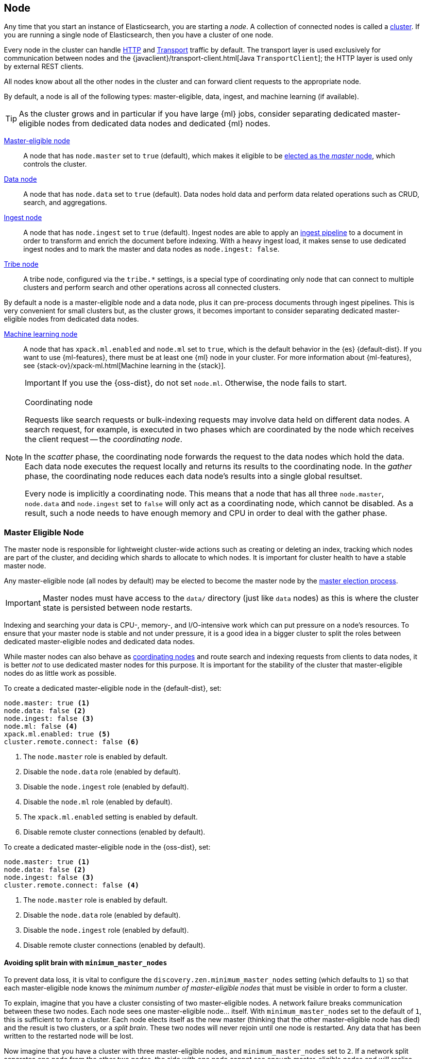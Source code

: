 [[modules-node]]
== Node

Any time that you start an instance of Elasticsearch, you are starting a
_node_. A collection of connected nodes is called a
<<modules-cluster,cluster>>. If you are running a single node of Elasticsearch,
then you have a cluster of one node.

Every node in the cluster can handle <<modules-http,HTTP>> and
<<modules-transport,Transport>> traffic by default. The transport layer
is used exclusively for communication between nodes and the
{javaclient}/transport-client.html[Java `TransportClient`]; the HTTP layer is
used only by external REST clients.

All nodes know about all the other nodes in the cluster and can forward client
requests to the appropriate node. 

By default, a node is all of the following types: master-eligible, data, ingest,
and machine learning (if available).

TIP: As the cluster grows and in particular if you have large {ml} jobs,
consider separating dedicated master-eligible nodes from dedicated data nodes
and dedicated {ml} nodes.

<<master-node,Master-eligible node>>::

A node that has `node.master` set to `true` (default), which makes it eligible
to be <<modules-discovery-zen,elected as the _master_ node>>, which controls
the cluster.

<<data-node,Data node>>::

A node that has `node.data` set to `true` (default). Data nodes hold data and
perform data related operations such as CRUD, search, and aggregations.

<<ingest,Ingest node>>::

A node that has `node.ingest` set to `true` (default). Ingest nodes are able
to apply an <<pipeline,ingest pipeline>> to a document in order to transform
and enrich the document before indexing. With a heavy ingest load, it makes
sense to use dedicated ingest nodes and to mark the master and data nodes as
`node.ingest: false`.

<<modules-tribe,Tribe node>>::

A tribe node, configured via the `tribe.*` settings, is a special type  of
coordinating only node that can connect to multiple clusters and perform
search and other operations across all connected clusters.

By default a node is a master-eligible node and a data node, plus it can
pre-process documents through ingest pipelines. This is very convenient for
small clusters but, as the cluster grows, it becomes important to consider
separating dedicated master-eligible nodes from dedicated data nodes.

<<ml-node,Machine learning node>>::

A node that has `xpack.ml.enabled` and `node.ml` set to `true`, which is the
default behavior in the {es} {default-dist}. If you want to use {ml-features},
there must be at least one {ml} node in your cluster. For more information about
{ml-features}, see
{stack-ov}/xpack-ml.html[Machine learning in the {stack}].
+
IMPORTANT: If you use the {oss-dist}, do not set `node.ml`. Otherwise, the node
fails to start.

[NOTE]
[[coordinating-node]]
.Coordinating node
===============================================

Requests like search requests or bulk-indexing requests may involve data held
on different data nodes. A search request, for example, is executed in two
phases which are coordinated by the node which receives the client request --
the _coordinating node_.

In the _scatter_ phase, the coordinating node forwards the request to the data
nodes which hold the data.  Each data node executes the request locally and
returns its results to the coordinating node. In the _gather_  phase, the
coordinating node reduces each data node's results into a single global
resultset.

Every node is implicitly a coordinating node. This means that a node that has
all three `node.master`, `node.data` and `node.ingest` set to `false` will
only act as a coordinating node, which cannot be disabled. As a result, such
a node needs to have enough memory and CPU in order to deal with the gather
phase.

===============================================

[float]
[[master-node]]
=== Master Eligible Node

The master node is responsible for lightweight cluster-wide actions such as
creating or deleting an index, tracking which nodes are part of the cluster,
and deciding which shards to allocate to which nodes. It is important for
cluster health to have a stable master node.

Any master-eligible node (all nodes by default) may be elected to become the
master node by the <<modules-discovery-zen,master election process>>.

IMPORTANT: Master nodes must have access to the `data/` directory (just like
`data` nodes) as this is where the cluster state is persisted between node restarts.

Indexing and searching your data is CPU-, memory-, and I/O-intensive work
which can put pressure on a node's resources. To ensure that your master
node is stable and not under pressure, it is a good idea in a bigger
cluster to split the roles between dedicated master-eligible nodes and
dedicated data nodes.

While master nodes can also behave as <<coordinating-node,coordinating nodes>>
and route search and indexing requests from clients to data nodes, it is
better _not_ to use dedicated master nodes for this purpose. It is important
for the stability of the cluster that master-eligible nodes do as little work
as possible.

To create a dedicated master-eligible node in the {default-dist}, set:

[source,yaml]
-------------------
node.master: true <1>
node.data: false <2>
node.ingest: false <3>
node.ml: false <4>
xpack.ml.enabled: true <5>
cluster.remote.connect: false <6>
-------------------
<1> The `node.master` role is enabled by default.
<2> Disable the `node.data` role (enabled by default).
<3> Disable the `node.ingest` role (enabled by default).
<4> Disable the `node.ml` role (enabled by default).
<5> The `xpack.ml.enabled` setting is enabled by default.
<6> Disable remote cluster connections (enabled by default).

To create a dedicated master-eligible node in the {oss-dist}, set:

[source,yaml]
-------------------
node.master: true <1>
node.data: false <2>
node.ingest: false <3>
cluster.remote.connect: false <4>
-------------------
<1> The `node.master` role is enabled by default.
<2> Disable the `node.data` role (enabled by default).
<3> Disable the `node.ingest` role (enabled by default).
<4> Disable remote cluster connections (enabled by default).


[float]
[[split-brain]]
==== Avoiding split brain with `minimum_master_nodes`

To prevent data loss, it is vital to configure the
`discovery.zen.minimum_master_nodes` setting (which defaults to `1`) so that
each master-eligible node knows the _minimum number of master-eligible nodes_
that must be visible in order to form a cluster.

To explain, imagine that you have a cluster consisting of two master-eligible
nodes. A network failure breaks communication between these two nodes.  Each
node sees one master-eligible node... itself. With `minimum_master_nodes` set
to the default of `1`,  this is sufficient to form a cluster. Each node elects
itself as the new master (thinking that the other master-eligible node has
died) and the result is two clusters, or a _split brain_.  These two nodes
will never rejoin until one node is restarted.  Any data that has been written
to the restarted node will be lost.

Now imagine that you have a cluster with three master-eligible nodes, and
`minimum_master_nodes` set to `2`.  If a network split separates one node from
the other two nodes, the side with one node cannot see enough master-eligible
nodes and will realise that it cannot elect itself as master.  The side with
two nodes will elect a new master (if needed) and continue functioning
correctly.  As soon as the network split is resolved, the single node will
rejoin the cluster and start serving requests again.

This setting should be set to a _quorum_ of master-eligible nodes:

  (master_eligible_nodes / 2) + 1

In other words, if there are three master-eligible nodes, then minimum master
nodes should be set to `(3 / 2) + 1` or `2`:

[source,yaml]
----------------------------
discovery.zen.minimum_master_nodes: 2 <1>
----------------------------
<1> Defaults to `1`.

To be able to remain available when one of the master-eligible nodes fails,
clusters should have at least three master-eligible nodes, with
`minimum_master_nodes` set accordingly. A <<rolling-upgrades,rolling upgrade>>,
performed without any downtime, also requires at least three master-eligible
nodes to avoid the possibility of data loss if a network split occurs while the
upgrade is in progress.

This setting can also be changed dynamically on a live cluster with the
<<cluster-update-settings,cluster update settings API>>:

[source,js]
----------------------------
PUT _cluster/settings
{
  "transient": {
    "discovery.zen.minimum_master_nodes": 2
  }
}
----------------------------
// CONSOLE
// TEST[catch:/cannot set discovery.zen.minimum_master_nodes to more than the current master nodes/]

TIP: An advantage of splitting the master and data roles between dedicated
nodes is that you can have just three master-eligible nodes and set
`minimum_master_nodes` to `2`. You never have to change this setting, no
matter how many dedicated data nodes you add to the cluster.


[float]
[[data-node]]
=== Data Node

Data nodes hold the shards that contain the documents you have indexed. Data
nodes handle data related operations like CRUD, search, and aggregations.
These operations are I/O-, memory-, and CPU-intensive. It is important to
monitor these resources and to add more data nodes if they are overloaded.

The main benefit of having dedicated data nodes is the separation of the
master and data roles.

To create a dedicated data node in the {default-dist}, set:
[source,yaml]
-------------------
node.master: false <1>
node.data: true <2>
node.ingest: false <3>
node.ml: false <4>
cluster.remote.connect: false <5>
-------------------
<1> Disable the `node.master` role (enabled by default).
<2> The `node.data` role is enabled by default.
<3> Disable the `node.ingest` role (enabled by default).
<4> Disable the `node.ml` role (enabled by default).
<5> Disable remote cluster connections (enabled by default).

To create a dedicated data node in the {oss-dist}, set:
[source,yaml]
-------------------
node.master: false <1>
node.data: true <2>
node.ingest: false <3>
cluster.remote.connect: false <4>
-------------------
<1> Disable the `node.master` role (enabled by default).
<2> The `node.data` role is enabled by default.
<3> Disable the `node.ingest` role (enabled by default).
<4> Disable remote cluster connections (enabled by default).

[float]
[[node-ingest-node]]
=== Ingest Node

Ingest nodes can execute pre-processing pipelines, composed of one or more
ingest processors. Depending on the type of operations performed by the ingest
processors and the required resources, it may make sense to have dedicated
ingest nodes, that will only perform this specific task.

To create a dedicated ingest node in the {default-dist}, set:

[source,yaml]
-------------------
node.master: false <1>
node.data: false <2>
node.ingest: true <3>
node.ml: false <4>
cluster.remote.connect: false <5>
-------------------
<1> Disable the `node.master` role (enabled by default).
<2> Disable the `node.data` role (enabled by default).
<3> The `node.ingest` role is enabled by default.
<4> Disable the `node.ml` role (enabled by default).
<5> Disable remote cluster connections (enabled by default).

To create a dedicated ingest node in the {oss-dist}, set:

[source,yaml]
-------------------
node.master: false <1>
node.data: false <2>
node.ingest: true <3>
cluster.remote.connect: false <4>
-------------------
<1> Disable the `node.master` role (enabled by default).
<2> Disable the `node.data` role (enabled by default).
<3> The `node.ingest` role is enabled by default.
<4> Disable remote cluster connections (enabled by default).

[float]
[[coordinating-only-node]]
=== Coordinating only node

If you take away the ability to be able to handle master duties, to hold data,
and pre-process documents, then you are left with a _coordinating_ node that
can only route requests, handle the search reduce phase, and distribute bulk
indexing. Essentially, coordinating only nodes behave as smart load balancers.

Coordinating only nodes can benefit large clusters by offloading the
coordinating node role from data and master-eligible nodes.  They join the
cluster and receive the full <<cluster-state,cluster state>>, like every other
node, and they use the cluster state to route requests directly to the
appropriate place(s).

WARNING: Adding too many coordinating only nodes to a cluster can increase the
burden on the entire cluster because the elected master node must await
acknowledgement of cluster state updates from every node! The benefit of
coordinating only nodes should not be overstated -- data nodes can happily
serve the same purpose.

To create a dedicated coordinating node in the {default-dist}, set:

[source,yaml]
-------------------
node.master: false <1>
node.data: false <2>
node.ingest: false <3>
node.ml: false <4>
cluster.remote.connect: false <5>
-------------------
<1> Disable the `node.master` role (enabled by default).
<2> Disable the `node.data` role (enabled by default).
<3> Disable the `node.ingest` role (enabled by default).
<4> Disable the `node.ml` role (enabled by default).
<5> Disable remote cluster connections (enabled by default).

To create a dedicated coordinating node in the {oss-dist}, set:

[source,yaml]
-------------------
node.master: false <1>
node.data: false <2>
node.ingest: false <3>
cluster.remote.connect: false <4>
-------------------
<1> Disable the `node.master` role (enabled by default).
<2> Disable the `node.data` role (enabled by default).
<3> Disable the `node.ingest` role (enabled by default).
<4> Disable remote cluster connections (enabled by default).

[float]
[[ml-node]]
=== [xpack]#Machine learning node#

The {ml-features} provide {ml} nodes, which run jobs and handle {ml} API
requests. If `xpack.ml.enabled` is set to true and `node.ml` is set to `false`,
the node can service API requests but it cannot run jobs.

If you want to use {ml-features} in your cluster, you must enable {ml}
(set `xpack.ml.enabled` to `true`) on all master-eligible nodes. If you have the
{oss-dist}, do not use these settings.

For more information about these settings, see <<ml-settings>>.

To create a dedicated {ml} node in the {default-dist}, set:

[source,yaml]
-------------------
node.master: false <1>
node.data: false <2>
node.ingest: false <3>
node.ml: true <4>
xpack.ml.enabled: true <5>
cluster.remote.connect: false <6>
-------------------
<1> Disable the `node.master` role (enabled by default).
<2> Disable the `node.data` role (enabled by default).
<3> Disable the `node.ingest` role (enabled by default).
<4> The `node.ml` role is enabled by default.
<5> The `xpack.ml.enabled` setting is enabled by default.
<6> Disable remote cluster connections (enabled by default).

[float]
== Node data path settings

[float]
[[data-path]]
=== `path.data`

Every data and master-eligible node requires access to a data directory where
shards and index and cluster metadata will be stored. The `path.data` defaults
to `$ES_HOME/data` but can be configured in the `elasticsearch.yml` config
file an absolute path or a path relative to `$ES_HOME` as follows:

[source,yaml]
-----------------------
path.data:  /var/elasticsearch/data
-----------------------

Like all node settings, it can also be specified on the command line as:

[source,sh]
-----------------------
./bin/elasticsearch -Epath.data=/var/elasticsearch/data
-----------------------

TIP: When using the `.zip` or `.tar.gz` distributions, the `path.data` setting
should be configured to locate the data directory outside the Elasticsearch
home directory, so that the home directory can be deleted without deleting
your data! The RPM and Debian distributions do this for you already.


[float]
[[max-local-storage-nodes]]
=== `node.max_local_storage_nodes`

The <<data-path,data path>> can be shared by multiple nodes, even by nodes from different
clusters. This is very useful for testing failover and different configurations on your development
machine. In production, however, it is recommended to run only one node of Elasticsearch per server.

By default, Elasticsearch is configured to prevent more than one node from sharing the same data
path. To allow for more than one node (e.g., on your development machine), use the setting
`node.max_local_storage_nodes` and set this to a positive integer larger than one.

WARNING: Never run different node types (i.e. master, data) from the same data directory. This can
lead to unexpected data loss.

[float]
== Other node settings

More node settings can be found in <<modules,Modules>>.  Of particular note are
the <<cluster.name,`cluster.name`>>, the <<node.name,`node.name`>> and the
<<modules-network,network settings>>.
